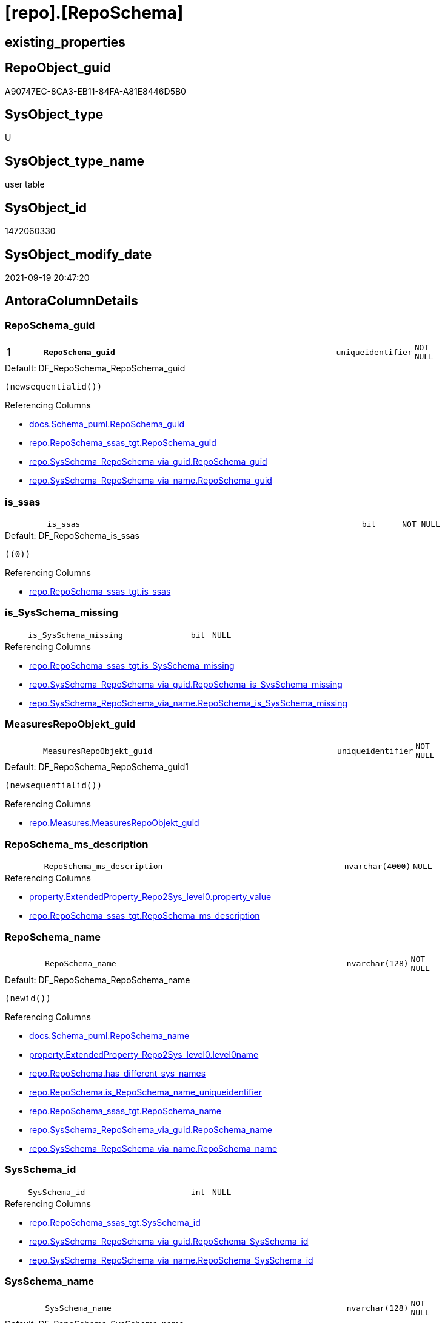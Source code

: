 = [repo].[RepoSchema]

== existing_properties

// tag::existing_properties[]
:ExistsProperty--antorareferencedlist:
:ExistsProperty--antorareferencinglist:
:ExistsProperty--is_repo_managed:
:ExistsProperty--is_ssas:
:ExistsProperty--pk_index_guid:
:ExistsProperty--pk_indexpatterncolumndatatype:
:ExistsProperty--pk_indexpatterncolumnname:
:ExistsProperty--referencedobjectlist:
:ExistsProperty--FK:
:ExistsProperty--AntoraIndexList:
:ExistsProperty--Columns:
// end::existing_properties[]

== RepoObject_guid

// tag::RepoObject_guid[]
A90747EC-8CA3-EB11-84FA-A81E8446D5B0
// end::RepoObject_guid[]

== SysObject_type

// tag::SysObject_type[]
U 
// end::SysObject_type[]

== SysObject_type_name

// tag::SysObject_type_name[]
user table
// end::SysObject_type_name[]

== SysObject_id

// tag::SysObject_id[]
1472060330
// end::SysObject_id[]

== SysObject_modify_date

// tag::SysObject_modify_date[]
2021-09-19 20:47:20
// end::SysObject_modify_date[]

== AntoraColumnDetails

// tag::AntoraColumnDetails[]
[#column-RepoSchema_guid]
=== RepoSchema_guid

[cols="d,8m,m,m,m,d"]
|===
|1
|*RepoSchema_guid*
|uniqueidentifier
|NOT NULL
|
|
|===

.Default: DF_RepoSchema_RepoSchema_guid
....
(newsequentialid())
....

.Referencing Columns
--
* xref:docs.Schema_puml.adoc#column-RepoSchema_guid[+docs.Schema_puml.RepoSchema_guid+]
* xref:repo.RepoSchema_ssas_tgt.adoc#column-RepoSchema_guid[+repo.RepoSchema_ssas_tgt.RepoSchema_guid+]
* xref:repo.SysSchema_RepoSchema_via_guid.adoc#column-RepoSchema_guid[+repo.SysSchema_RepoSchema_via_guid.RepoSchema_guid+]
* xref:repo.SysSchema_RepoSchema_via_name.adoc#column-RepoSchema_guid[+repo.SysSchema_RepoSchema_via_name.RepoSchema_guid+]
--


[#column-is_ssas]
=== is_ssas

[cols="d,8m,m,m,m,d"]
|===
|
|is_ssas
|bit
|NOT NULL
|
|
|===

.Default: DF_RepoSchema_is_ssas
....
((0))
....

.Referencing Columns
--
* xref:repo.RepoSchema_ssas_tgt.adoc#column-is_ssas[+repo.RepoSchema_ssas_tgt.is_ssas+]
--


[#column-is_SysSchema_missing]
=== is_SysSchema_missing

[cols="d,8m,m,m,m,d"]
|===
|
|is_SysSchema_missing
|bit
|NULL
|
|
|===

.Referencing Columns
--
* xref:repo.RepoSchema_ssas_tgt.adoc#column-is_SysSchema_missing[+repo.RepoSchema_ssas_tgt.is_SysSchema_missing+]
* xref:repo.SysSchema_RepoSchema_via_guid.adoc#column-RepoSchema_is_SysSchema_missing[+repo.SysSchema_RepoSchema_via_guid.RepoSchema_is_SysSchema_missing+]
* xref:repo.SysSchema_RepoSchema_via_name.adoc#column-RepoSchema_is_SysSchema_missing[+repo.SysSchema_RepoSchema_via_name.RepoSchema_is_SysSchema_missing+]
--


[#column-MeasuresRepoObjekt_guid]
=== MeasuresRepoObjekt_guid

[cols="d,8m,m,m,m,d"]
|===
|
|MeasuresRepoObjekt_guid
|uniqueidentifier
|NOT NULL
|
|
|===

.Default: DF_RepoSchema_RepoSchema_guid1
....
(newsequentialid())
....

.Referencing Columns
--
* xref:repo.Measures.adoc#column-MeasuresRepoObjekt_guid[+repo.Measures.MeasuresRepoObjekt_guid+]
--


[#column-RepoSchema_ms_description]
=== RepoSchema_ms_description

[cols="d,8m,m,m,m,d"]
|===
|
|RepoSchema_ms_description
|nvarchar(4000)
|NULL
|
|
|===

.Referencing Columns
--
* xref:property.ExtendedProperty_Repo2Sys_level0.adoc#column-property_value[+property.ExtendedProperty_Repo2Sys_level0.property_value+]
* xref:repo.RepoSchema_ssas_tgt.adoc#column-RepoSchema_ms_description[+repo.RepoSchema_ssas_tgt.RepoSchema_ms_description+]
--


[#column-RepoSchema_name]
=== RepoSchema_name

[cols="d,8m,m,m,m,d"]
|===
|
|RepoSchema_name
|nvarchar(128)
|NOT NULL
|
|
|===

.Default: DF_RepoSchema_RepoSchema_name
....
(newid())
....

.Referencing Columns
--
* xref:docs.Schema_puml.adoc#column-RepoSchema_name[+docs.Schema_puml.RepoSchema_name+]
* xref:property.ExtendedProperty_Repo2Sys_level0.adoc#column-level0name[+property.ExtendedProperty_Repo2Sys_level0.level0name+]
* xref:repo.RepoSchema.adoc#column-has_different_sys_names[+repo.RepoSchema.has_different_sys_names+]
* xref:repo.RepoSchema.adoc#column-is_RepoSchema_name_uniqueidentifier[+repo.RepoSchema.is_RepoSchema_name_uniqueidentifier+]
* xref:repo.RepoSchema_ssas_tgt.adoc#column-RepoSchema_name[+repo.RepoSchema_ssas_tgt.RepoSchema_name+]
* xref:repo.SysSchema_RepoSchema_via_guid.adoc#column-RepoSchema_name[+repo.SysSchema_RepoSchema_via_guid.RepoSchema_name+]
* xref:repo.SysSchema_RepoSchema_via_name.adoc#column-RepoSchema_name[+repo.SysSchema_RepoSchema_via_name.RepoSchema_name+]
--


[#column-SysSchema_id]
=== SysSchema_id

[cols="d,8m,m,m,m,d"]
|===
|
|SysSchema_id
|int
|NULL
|
|
|===

.Referencing Columns
--
* xref:repo.RepoSchema_ssas_tgt.adoc#column-SysSchema_id[+repo.RepoSchema_ssas_tgt.SysSchema_id+]
* xref:repo.SysSchema_RepoSchema_via_guid.adoc#column-RepoSchema_SysSchema_id[+repo.SysSchema_RepoSchema_via_guid.RepoSchema_SysSchema_id+]
* xref:repo.SysSchema_RepoSchema_via_name.adoc#column-RepoSchema_SysSchema_id[+repo.SysSchema_RepoSchema_via_name.RepoSchema_SysSchema_id+]
--


[#column-SysSchema_name]
=== SysSchema_name

[cols="d,8m,m,m,m,d"]
|===
|
|SysSchema_name
|nvarchar(128)
|NOT NULL
|
|
|===

.Default: DF_RepoSchema_SysSchema_name
....
(newid())
....

.Referencing Columns
--
* xref:repo.RepoSchema.adoc#column-has_different_sys_names[+repo.RepoSchema.has_different_sys_names+]
* xref:repo.RepoSchema.adoc#column-is_SysSchema_name_uniqueidentifier[+repo.RepoSchema.is_SysSchema_name_uniqueidentifier+]
* xref:repo.RepoSchema_ssas_tgt.adoc#column-SysSchema_name[+repo.RepoSchema_ssas_tgt.SysSchema_name+]
* xref:repo.SysSchema_RepoSchema_via_guid.adoc#column-RepoSchema_SysSchema_name[+repo.SysSchema_RepoSchema_via_guid.RepoSchema_SysSchema_name+]
* xref:repo.SysSchema_RepoSchema_via_name.adoc#column-RepoSchema_SysSchema_name[+repo.SysSchema_RepoSchema_via_name.RepoSchema_SysSchema_name+]
--


[#column-has_different_sys_names]
=== has_different_sys_names

[cols="d,8m,m,m,m,d"]
|===
|
|has_different_sys_names
|bit
|NULL
|
|Calc
|===

.Description
--
(CONVERT([bit],case when [RepoSchema_name]<>[SysSchema_name] then (1) else (0) end))
--
{empty} +

.Definition
....
(CONVERT([bit],case when [RepoSchema_name]<>[SysSchema_name] then (1) else (0) end))
....

.Referenced Columns
--
* xref:repo.RepoSchema.adoc#column-RepoSchema_name[+repo.RepoSchema.RepoSchema_name+]
* xref:repo.RepoSchema.adoc#column-SysSchema_name[+repo.RepoSchema.SysSchema_name+]
--

.Referencing Columns
--
* xref:repo.RepoSchema_ssas_tgt.adoc#column-has_different_sys_names[+repo.RepoSchema_ssas_tgt.has_different_sys_names+]
--


[#column-is_RepoSchema_name_uniqueidentifier]
=== is_RepoSchema_name_uniqueidentifier

[cols="d,8m,m,m,m,d"]
|===
|
|is_RepoSchema_name_uniqueidentifier
|int
|NOT NULL
|
|Persisted
|===

.Description
--
(case when TRY_CAST([RepoSchema_name] AS [uniqueidentifier]) IS NULL then (0) else (1) end)
--
{empty} +

.Definition (PERSISTED)
....
(case when TRY_CAST([RepoSchema_name] AS [uniqueidentifier]) IS NULL then (0) else (1) end)
....

.Referenced Columns
--
* xref:repo.RepoSchema.adoc#column-RepoSchema_name[+repo.RepoSchema.RepoSchema_name+]
--

.Referencing Columns
--
* xref:repo.RepoSchema_ssas_tgt.adoc#column-is_RepoSchema_name_uniqueidentifier[+repo.RepoSchema_ssas_tgt.is_RepoSchema_name_uniqueidentifier+]
* xref:repo.SysSchema_RepoSchema_via_guid.adoc#column-is_RepoSchema_name_uniqueidentifier[+repo.SysSchema_RepoSchema_via_guid.is_RepoSchema_name_uniqueidentifier+]
* xref:repo.SysSchema_RepoSchema_via_name.adoc#column-is_RepoSchema_name_uniqueidentifier[+repo.SysSchema_RepoSchema_via_name.is_RepoSchema_name_uniqueidentifier+]
--


[#column-is_SysSchema_name_uniqueidentifier]
=== is_SysSchema_name_uniqueidentifier

[cols="d,8m,m,m,m,d"]
|===
|
|is_SysSchema_name_uniqueidentifier
|int
|NOT NULL
|
|Persisted
|===

.Description
--
(case when TRY_CAST([SysSchema_name] AS [uniqueidentifier]) IS NULL then (0) else (1) end)
--
{empty} +

.Definition (PERSISTED)
....
(case when TRY_CAST([SysSchema_name] AS [uniqueidentifier]) IS NULL then (0) else (1) end)
....

.Referenced Columns
--
* xref:repo.RepoSchema.adoc#column-SysSchema_name[+repo.RepoSchema.SysSchema_name+]
--

.Referencing Columns
--
* xref:repo.RepoSchema_ssas_tgt.adoc#column-is_SysSchema_name_uniqueidentifier[+repo.RepoSchema_ssas_tgt.is_SysSchema_name_uniqueidentifier+]
* xref:repo.SysSchema_RepoSchema_via_guid.adoc#column-is_SysSchema_name_uniqueidentifier[+repo.SysSchema_RepoSchema_via_guid.is_SysSchema_name_uniqueidentifier+]
* xref:repo.SysSchema_RepoSchema_via_name.adoc#column-is_SysSchema_name_uniqueidentifier[+repo.SysSchema_RepoSchema_via_name.is_SysSchema_name_uniqueidentifier+]
--


[#column-MeasuresRepoObjekt_name]
=== MeasuresRepoObjekt_name

[cols="d,8m,m,m,m,d"]
|===
|
|MeasuresRepoObjekt_name
|varchar(9)
|NOT NULL
|
|Persisted
|===

.Definition (PERSISTED)
....
('_measures')
....

.Referencing Columns
--
* xref:repo.Measures.adoc#column-MeasuresRepoObjekt_name[+repo.Measures.MeasuresRepoObjekt_name+]
--


// end::AntoraColumnDetails[]

== AntoraMeasureDetails

// tag::AntoraMeasureDetails[]

// end::AntoraMeasureDetails[]

== AntoraPkColumnTableRows

// tag::AntoraPkColumnTableRows[]
|1
|*<<column-RepoSchema_guid>>*
|uniqueidentifier
|NOT NULL
|
|












// end::AntoraPkColumnTableRows[]

== AntoraNonPkColumnTableRows

// tag::AntoraNonPkColumnTableRows[]

|
|<<column-is_ssas>>
|bit
|NOT NULL
|
|

|
|<<column-is_SysSchema_missing>>
|bit
|NULL
|
|

|
|<<column-MeasuresRepoObjekt_guid>>
|uniqueidentifier
|NOT NULL
|
|

|
|<<column-RepoSchema_ms_description>>
|nvarchar(4000)
|NULL
|
|

|
|<<column-RepoSchema_name>>
|nvarchar(128)
|NOT NULL
|
|

|
|<<column-SysSchema_id>>
|int
|NULL
|
|

|
|<<column-SysSchema_name>>
|nvarchar(128)
|NOT NULL
|
|

|
|<<column-has_different_sys_names>>
|bit
|NULL
|
|Calc

|
|<<column-is_RepoSchema_name_uniqueidentifier>>
|int
|NOT NULL
|
|Persisted

|
|<<column-is_SysSchema_name_uniqueidentifier>>
|int
|NOT NULL
|
|Persisted

|
|<<column-MeasuresRepoObjekt_name>>
|varchar(9)
|NOT NULL
|
|Persisted

// end::AntoraNonPkColumnTableRows[]

== AntoraIndexList

// tag::AntoraIndexList[]

[#index-PK_RepoSchema]
=== PK_RepoSchema

* IndexSemanticGroup: xref:other/IndexSemanticGroup.adoc#openingbracketnoblankgroupclosingbracket[no_group]
+
--
* <<column-RepoSchema_guid>>; uniqueidentifier
--
* PK, Unique, Real: 1, 1, 1


[#index-UK_RepoSchema]
=== UK_RepoSchema

* IndexSemanticGroup: xref:other/IndexSemanticGroup.adoc#openingbracketnoblankgroupclosingbracket[no_group]
+
--
* <<column-RepoSchema_name>>; nvarchar(128)
--
* PK, Unique, Real: 0, 1, 1

// end::AntoraIndexList[]

== AntoraParameterList

// tag::AntoraParameterList[]

// end::AntoraParameterList[]

== Other tags

source: property.RepoObjectProperty_cross As rop_cross


=== AdocUspSteps

// tag::adocuspsteps[]

// end::adocuspsteps[]


=== AntoraReferencedList

// tag::antorareferencedlist[]
* xref:repo.RepoSchema_ssas_tgt.adoc[]
// end::antorareferencedlist[]


=== AntoraReferencingList

// tag::antorareferencinglist[]
* xref:docs.AntoraNavListPage_by_schema.adoc[]
* xref:docs.Schema_puml.adoc[]
* xref:docs.Unit_1_union.adoc[]
* xref:docs.usp_AntoraExport_ObjectPuml.adoc[]
* xref:property.ExtendedProperty_Repo2Sys_level0.adoc[]
* xref:property.usp_RepoSchemaProperty_set.adoc[]
* xref:property.usp_sync_ExtendedProperties_Sys2Repo_InsertUpdate.adoc[]
* xref:repo.Measures.adoc[]
* xref:repo.RepoObject_SSAS_src.adoc[]
* xref:repo.RepoSchema_ssas_tgt.adoc[]
* xref:repo.SysSchema_RepoSchema_via_guid.adoc[]
* xref:repo.SysSchema_RepoSchema_via_name.adoc[]
* xref:repo.usp_sync_guid_RepoSchema.adoc[]
// end::antorareferencinglist[]


=== Description

// tag::description[]

// end::description[]


=== exampleUsage

// tag::exampleusage[]

// end::exampleusage[]


=== exampleUsage_2

// tag::exampleusage_2[]

// end::exampleusage_2[]


=== exampleUsage_3

// tag::exampleusage_3[]

// end::exampleusage_3[]


=== exampleUsage_4

// tag::exampleusage_4[]

// end::exampleusage_4[]


=== exampleUsage_5

// tag::exampleusage_5[]

// end::exampleusage_5[]


=== exampleWrong_Usage

// tag::examplewrong_usage[]

// end::examplewrong_usage[]


=== has_execution_plan_issue

// tag::has_execution_plan_issue[]

// end::has_execution_plan_issue[]


=== has_get_referenced_issue

// tag::has_get_referenced_issue[]

// end::has_get_referenced_issue[]


=== has_history

// tag::has_history[]

// end::has_history[]


=== has_history_columns

// tag::has_history_columns[]

// end::has_history_columns[]


=== InheritanceType

// tag::inheritancetype[]

// end::inheritancetype[]


=== is_persistence

// tag::is_persistence[]

// end::is_persistence[]


=== is_persistence_check_duplicate_per_pk

// tag::is_persistence_check_duplicate_per_pk[]

// end::is_persistence_check_duplicate_per_pk[]


=== is_persistence_check_for_empty_source

// tag::is_persistence_check_for_empty_source[]

// end::is_persistence_check_for_empty_source[]


=== is_persistence_delete_changed

// tag::is_persistence_delete_changed[]

// end::is_persistence_delete_changed[]


=== is_persistence_delete_missing

// tag::is_persistence_delete_missing[]

// end::is_persistence_delete_missing[]


=== is_persistence_insert

// tag::is_persistence_insert[]

// end::is_persistence_insert[]


=== is_persistence_truncate

// tag::is_persistence_truncate[]

// end::is_persistence_truncate[]


=== is_persistence_update_changed

// tag::is_persistence_update_changed[]

// end::is_persistence_update_changed[]


=== is_repo_managed

// tag::is_repo_managed[]
0
// end::is_repo_managed[]


=== is_ssas

// tag::is_ssas[]
0
// end::is_ssas[]


=== microsoft_database_tools_support

// tag::microsoft_database_tools_support[]

// end::microsoft_database_tools_support[]


=== MS_Description

// tag::ms_description[]

// end::ms_description[]


=== persistence_source_RepoObject_fullname

// tag::persistence_source_repoobject_fullname[]

// end::persistence_source_repoobject_fullname[]


=== persistence_source_RepoObject_fullname2

// tag::persistence_source_repoobject_fullname2[]

// end::persistence_source_repoobject_fullname2[]


=== persistence_source_RepoObject_guid

// tag::persistence_source_repoobject_guid[]

// end::persistence_source_repoobject_guid[]


=== persistence_source_RepoObject_xref

// tag::persistence_source_repoobject_xref[]

// end::persistence_source_repoobject_xref[]


=== pk_index_guid

// tag::pk_index_guid[]
AA0747EC-8CA3-EB11-84FA-A81E8446D5B0
// end::pk_index_guid[]


=== pk_IndexPatternColumnDatatype

// tag::pk_indexpatterncolumndatatype[]
uniqueidentifier
// end::pk_indexpatterncolumndatatype[]


=== pk_IndexPatternColumnName

// tag::pk_indexpatterncolumnname[]
RepoSchema_guid
// end::pk_indexpatterncolumnname[]


=== pk_IndexSemanticGroup

// tag::pk_indexsemanticgroup[]

// end::pk_indexsemanticgroup[]


=== ReferencedObjectList

// tag::referencedobjectlist[]
* [repo].[RepoSchema_ssas_tgt]
// end::referencedobjectlist[]


=== usp_persistence_RepoObject_guid

// tag::usp_persistence_repoobject_guid[]

// end::usp_persistence_repoobject_guid[]


=== UspExamples

// tag::uspexamples[]

// end::uspexamples[]


=== UspParameters

// tag::uspparameters[]

// end::uspparameters[]

== Boolean Attributes

source: property.RepoObjectProperty WHERE property_int = 1

// tag::boolean_attributes[]

// end::boolean_attributes[]

== sql_modules_definition

// tag::sql_modules_definition[]
[%collapsible]
=======
[source,sql]
----

----
=======
// end::sql_modules_definition[]


